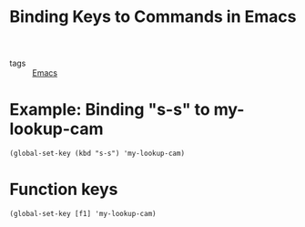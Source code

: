 #+title: Binding Keys to Commands in Emacs

- tags :: [[file:20201028193935-emacs.org][Emacs]]

* Example: Binding "s-s" to my-lookup-cam 
#+begin_src elisp
(global-set-key (kbd "s-s") 'my-lookup-cam)
#+end_src

* Function keys
#+begin_src elisp
(global-set-key [f1] 'my-lookup-cam)
#+end_src


